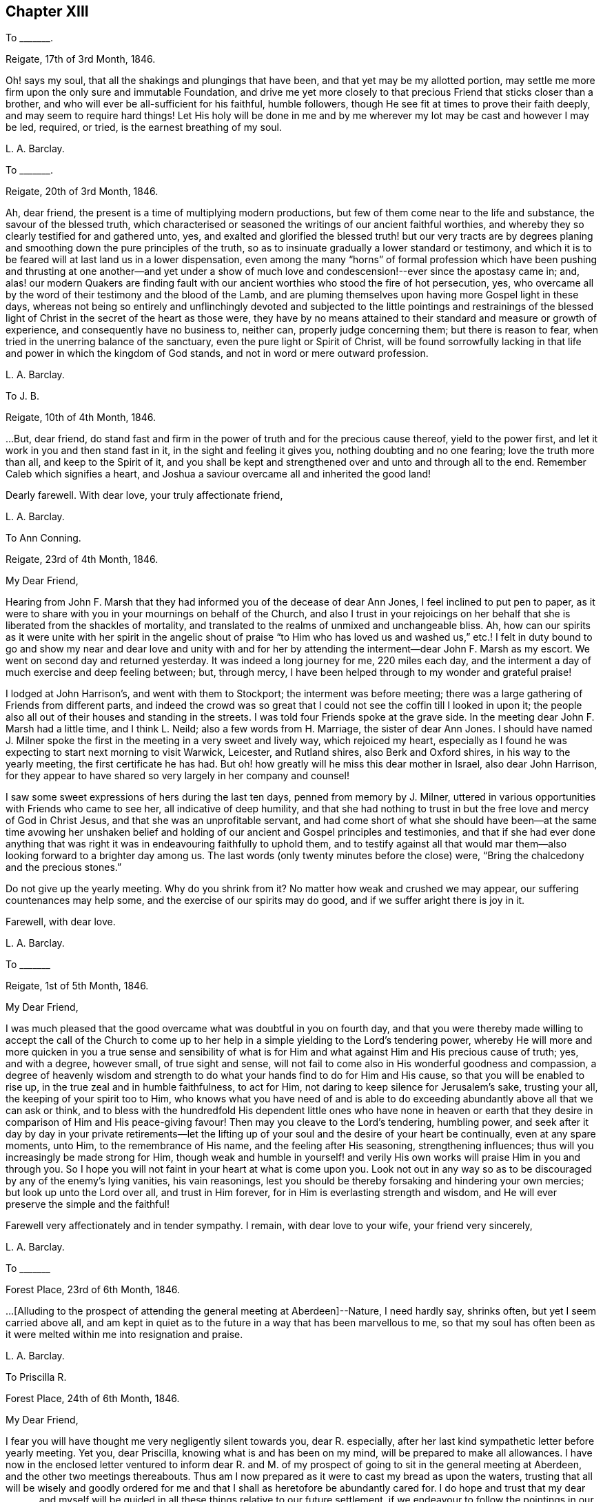 == Chapter XIII

To +++_______+++.

Reigate, 17th of 3rd Month, 1846.

Oh! says my soul, that all the shakings and plungings that have been,
and that yet may be my allotted portion,
may settle me more firm upon the only sure and immutable Foundation,
and drive me yet more closely to that precious Friend that sticks closer than a brother,
and who will ever be all-sufficient for his faithful, humble followers,
though He see fit at times to prove their faith deeply,
and may seem to require hard things!
Let His holy will be done in me and by me wherever
my lot may be cast and however I may be led,
required, or tried, is the earnest breathing of my soul.

L+++.+++ A. Barclay.

To +++_______+++.

Reigate, 20th of 3rd Month, 1846.

Ah, dear friend, the present is a time of multiplying modern productions,
but few of them come near to the life and substance, the savour of the blessed truth,
which characterised or seasoned the writings of our ancient faithful worthies,
and whereby they so clearly testified for and gathered unto, yes,
and exalted and glorified the blessed truth! but our very tracts are by
degrees planing and smoothing down the pure principles of the truth,
so as to insinuate gradually a lower standard or testimony,
and which it is to be feared will at last land us in a lower dispensation,
even among the many "`horns`" of formal profession which have been
pushing and thrusting at one another--and yet under a show of much
love and condescension!--ever since the apostasy came in;
and,
alas! our modern Quakers are finding fault with our
ancient worthies who stood the fire of hot persecution,
yes, who overcame all by the word of their testimony and the blood of the Lamb,
and are pluming themselves upon having more Gospel light in these days,
whereas not being so entirely and unflinchingly devoted and subjected
to the little pointings and restrainings of the blessed light of
Christ in the secret of the heart as those were,
they have by no means attained to their standard and measure or growth of experience,
and consequently have no business to, neither can, properly judge concerning them;
but there is reason to fear, when tried in the unerring balance of the sanctuary,
even the pure light or Spirit of Christ,
will be found sorrowfully lacking in that life and
power in which the kingdom of God stands,
and not in word or mere outward profession.

L+++.+++ A. Barclay.

To J. B.

Reigate, 10th of 4th Month, 1846.

&hellip;But, dear friend,
do stand fast and firm in the power of truth and for the precious cause thereof,
yield to the power first, and let it work in you and then stand fast in it,
in the sight and feeling it gives you, nothing doubting and no one fearing;
love the truth more than all, and keep to the Spirit of it,
and you shall be kept and strengthened over and unto and through all to the end.
Remember Caleb which signifies a heart,
and Joshua a saviour overcame all and inherited the good land!

Dearly farewell.
With dear love, your truly affectionate friend,

L+++.+++ A. Barclay.

To Ann Conning.

Reigate, 23rd of 4th Month, 1846.

My Dear Friend,

Hearing from John F. Marsh that they had informed you of the decease of dear Ann Jones,
I feel inclined to put pen to paper,
as it were to share with you in your mournings on behalf of the Church,
and also I trust in your rejoicings on her behalf
that she is liberated from the shackles of mortality,
and translated to the realms of unmixed and unchangeable bliss.
Ah, how can our spirits as it were unite with her spirit in the angelic shout
of praise "`to Him who has loved us and washed us,`" etc.! I felt in duty
bound to go and show my near and dear love and unity with and for her
by attending the interment--dear John F. Marsh as my escort.
We went on second day and returned yesterday.
It was indeed a long journey for me, 220 miles each day,
and the interment a day of much exercise and deep feeling between; but, through mercy,
I have been helped through to my wonder and grateful praise!

I lodged at John Harrison`'s, and went with them to Stockport;
the interment was before meeting;
there was a large gathering of Friends from different parts,
and indeed the crowd was so great that I could not
see the coffin till I looked in upon it;
the people also all out of their houses and standing in the streets.
I was told four Friends spoke at the grave side.
In the meeting dear John F. Marsh had a little time, and I think L. Neild;
also a few words from H. Marriage, the sister of dear Ann Jones.
I should have named J. Milner spoke the first in
the meeting in a very sweet and lively way,
which rejoiced my heart,
especially as I found he was expecting to start next morning to visit Warwick, Leicester,
and Rutland shires, also Berk and Oxford shires, in his way to the yearly meeting,
the first certificate he has had.
But oh! how greatly will he miss this dear mother in Israel, also dear John Harrison,
for they appear to have shared so very largely in her company and counsel!

I saw some sweet expressions of hers during the last ten days,
penned from memory by J. Milner,
uttered in various opportunities with Friends who came to see her,
all indicative of deep humility,
and that she had nothing to trust in but the free love and mercy of God in Christ Jesus,
and that she was an unprofitable servant,
and had come short of what she should have been--at the same time avowing her
unshaken belief and holding of our ancient and Gospel principles and testimonies,
and that if she had ever done anything that was right
it was in endeavouring faithfully to uphold them,
and to testify against all that would mar them--also
looking forward to a brighter day among us.
The last words (only twenty minutes before the close) were,
"`Bring the chalcedony and the precious stones.`"

Do not give up the yearly meeting.
Why do you shrink from it?
No matter how weak and crushed we may appear, our suffering countenances may help some,
and the exercise of our spirits may do good, and if we suffer aright there is joy in it.

Farewell, with dear love.

L+++.+++ A. Barclay.

To +++_______+++

Reigate, 1st of 5th Month, 1846.

My Dear Friend,

I was much pleased that the good overcame what was doubtful in you on fourth day,
and that you were thereby made willing to accept the call of the Church
to come up to her help in a simple yielding to the Lord`'s tendering power,
whereby He will more and more quicken in you a true sense and sensibility
of what is for Him and what against Him and His precious cause of truth;
yes, and with a degree, however small, of true sight and sense,
will not fail to come also in His wonderful goodness and compassion,
a degree of heavenly wisdom and strength to do what
your hands find to do for Him and His cause,
so that you will be enabled to rise up, in the true zeal and in humble faithfulness,
to act for Him, not daring to keep silence for Jerusalem`'s sake, trusting your all,
the keeping of your spirit too to Him,
who knows what you have need of and is able to do exceeding
abundantly above all that we can ask or think,
and to bless with the hundredfold His dependent little ones who have none in
heaven or earth that they desire in comparison of Him and His peace-giving favour!
Then may you cleave to the Lord`'s tendering, humbling power,
and seek after it day by day in your private retirements--let the
lifting up of your soul and the desire of your heart be continually,
even at any spare moments, unto Him, to the remembrance of His name,
and the feeling after His seasoning, strengthening influences;
thus will you increasingly be made strong for Him,
though weak and humble in yourself! and verily His
own works will praise Him in you and through you.
So I hope you will not faint in your heart at what is come upon you.
Look not out in any way so as to be discouraged by any of the enemy`'s lying vanities,
his vain reasonings, lest you should be thereby forsaking and hindering your own mercies;
but look up unto the Lord over all, and trust in Him forever,
for in Him is everlasting strength and wisdom,
and He will ever preserve the simple and the faithful!

Farewell very affectionately and in tender sympathy.
I remain, with dear love to your wife, your friend very sincerely,

L+++.+++ A. Barclay.

To +++_______+++

Forest Place, 23rd of 6th Month, 1846.

&hellip;+++[+++Alluding to the prospect of attending the general meeting at Aberdeen]--Nature,
I need hardly say, shrinks often, but yet I seem carried above all,
and am kept in quiet as to the future in a way that has been marvellous to me,
so that my soul has often been as it were melted within me into resignation and praise.

L+++.+++ A. Barclay.

To Priscilla R.

Forest Place, 24th of 6th Month, 1846.

My Dear Friend,

I fear you will have thought me very negligently silent towards you, dear R. especially,
after her last kind sympathetic letter before yearly meeting.
Yet you, dear Priscilla, knowing what is and has been on my mind,
will be prepared to make all allowances.
I have now in the enclosed letter ventured to inform dear R. and M.
of my prospect of going to sit in the general meeting at Aberdeen,
and the other two meetings thereabouts.
Thus am I now prepared as it were to cast my bread as upon the waters,
trusting that all will be wisely and goodly ordered for
me and that I shall as heretofore be abundantly cared for.
I do hope and trust that my dear +++_______+++ and myself will
be guided in all these things relative to our future settlement,
if we endeavour to follow the pointings in our own minds in simplicity,
and not to lean to our own understandings or the reasonings of others.

Speaking so, reminds me of yearly meeting.
I do and have felt great regret in having leaned to other people`'s fears or discouragements,
and not borne my simple testimony against the sending an
epistle to New England--not that any good would have resulted,
but I should have felt clear on the subject.
Ah, we should not be looking at consequences,
whether at trying rejoinders or at the no apparent good likely to result,
but simply to do what seems required, leaving all else.
This is a blank to me, in looking back at yearly meeting,
believing that had I yielded in this instance it would have opened my way for a further
testimony in a doctrinal way which pressed for several days upon my mind.
May I learn experience from the suffering, slow as I am to do so.
What a favour it was, in the midst of so much suffering,
to be preserved in such calm resignation,
while the proud vaunting waves were rolling over our heads with overwhelming impetuosity!
Indeed, it seemed as if the precious promise was graciously fulfilled,
that as the sufferings of Christ abound in us, so should also His consolations,
and there seemed joy in suffering, as one of old said.
Surely these things ought not so to be with us,
and they will only tend or chiefly tend to open the eyes of even the dear youth,
for they know full well that by "`their fruits you shall know them.`"
On the other hand, in my silent watchings at my lodgings,
I saw the necessity on the part of the suffering
ones to guard against their own spirits getting up,
and so anything savouring of a party spirit or a feeling
of bitterness towards those who are the cause of their suffering,
creeping in; perhaps it was more the danger of the thing striking one than the reality.
Oh, that I may be helped to let the day`'s work keep pace with the day;
this is all I long for, and to be preserved to the end.

We had a trying monthly meeting, but I was enabled to leave my burden, and oh,
that I may go clear of the blood of all.
In looking forward, nature shrinks many, many times, and many fears rise up, but,
through mercy, I have been marvellously preserved in quiet, and carried above all,
to rest my all on Him whom I desire sincerely to serve.
And I hope dear will be thus helped.
Ah! "`he that forsakes not father and mother,`" etc., "`for my sake,
is not worthy of me.`"

Farewell very affectionately.
How sweet was our fellowship and union of spirit!
Oh, that it may be increased rather than die away.
I remain, with dear love, your truly affectionate friend,

L+++.+++ A. Barclay.

To Hannah Marsh

Aberdeen, 6th of 8th Month, 1846.

My Dear Friend,

I may now inform you, I trust under some grateful feelings,
that we were favoured to arrive here in safety last second day week,
about half-past three o`'clock in the afternoon,
after a very quick passage of only forty hours--the captain
said he had only once had a quicker passage in his life!
We had a fine calm day all First day, so that we passed it mostly on deck,
except at our meals,
and we found a snug corner at the end of it where we had our little quiet meeting together,
without any interruption, in the forenoon to our comfort.
On second day, however, the sea was covered with white breakers,
and there was a heaving swell that made us feel very poorly,
and we were obliged to go down below and lie on the sofa a few hours,
till the joyful news of "`land in sight!`" hailed us,
brightening the countenances of our still more sickly comrades
who had never once left their berths all the voyage,
and rousing us up on deck again to see the approach to this port.
We had lost land for twenty-four hours which to me occasioned not a few solemn reflections.

We had 120 passengers, and 59 crew and servants,
and we were distressed to see the latter so hard worked all the First day,
with serving our different meals,
among which was a grand dinner with all sorts of luxuries and varieties,
even to pine apples and other fruit for dessert!
We spoke to the captain about it and also the chess playing; he agreed to all we said,
but said he was only servant to the company and could not do as he would!
He seemed an agreeable man,
and acknowledged his belief that all mankind are at one time or other
visited with a sense of what is right or wrong in the Divine sight;
and +++_______+++ rejoined to him the responsibility and awfulness of resisting such convictions!
We had the Bishop of Aberdeen and wife with us;
he seemed a jolly fat man that troubled not himself with the care of others,
though we thought he should have overseen the flock
better than to have allowed chess playing!
G+++.+++ B. met us here and took us to his hospitable home.

I had intended and arranged to go out to Kinmuck meeting on fourth day,
to stop over their preparative meeting next First day,
but I was taken so ill on third day that I was obliged to give it up;
and perhaps it was all for the best,
for I was helped and enabled not only to totter along to this meeting yesterday,
but also to stand some little time to the relief of my mind!
so it is all good to be restrained as well as constrained.
I hope to be able to go to Kinmuck on First day if I am well enough.

It was quite a cordial to my mind, on coming to our little lodging last week,
in a very low drooping state of mind, to find a kind encouraging letter from dear D. D.,
and, among other things,
saying how he rejoiced to hope that I should go to K. on a First day,
for that they had not had a stranger on that day for more than twenty years!
It was like balm to me, and my drooping was turned into melted praise!
I was mercifully helped to have a very close and relieving time here on First day last,
and am hoping to have got through my business before the great folks come,
though I think too I am resigned to be humbled anyhow among them!
The Lord, the good Master, help His poor weak worm,
and give me to glorify His great name as He sees best!
And now, dear Hannah, I may say that the sweet and peaceful, the quiet and confiding,
covering of my mind ever since entering this lodging,
in looking at a still more close and bitter sacrifice, has been very remarkable to me,
and what I cannot describe--"`it is the Lord`'s doing and marvellous in my eyes`" truly!

L+++.+++ A. Barclay.

To M. R.

Reigate, 18th of 9th Month, 1846.

My Dear Friends,

I want to hear from you, feeling love to flow very strongly towards you,
and that strengthening union which is not dependent on personal interaction,
nor yet is broken by distant separation.
Ah, I know I have had your tender sympathy when far off,
and shall do still when the tent is removed there.
I cannot describe the solemnizing and tendering and calming
feelings I was favoured with when on the water,
both in going to and coming from Aberdeen,
and the language was consolingly revived each time within me, "`Fear not,
for I am with you; be not dismayed, for I am your God: I will strengthen you, yes,
I will help you,`" etc.; and the awful answer seemed begotten, "`Here am I, send me.`"
Nothing short of the Divine power could have enabled me to bear the deep exercises,
plungings, and conflicts that awaited me there,
and nothing less than Divine and unutterable goodness could have clothed me with
such peaceful quiet and humble confidence as was mercifully permitted at seasons.
And since leaving Aberdeen, although wave after wave has seemed at times to overwhelm,
yet has there also seemed a secret standard, lifted up by the Lord`'s Spirit,
which has stayed and supported.

L+++.+++ A. Barclay.

To +++_______+++

Reigate, 14th of 11th Month, 1846.

My dear love to +++_______+++, and tell her I want her to love the truth above all,
even to love to feel it in her inward parts,
that is where God requires it to be in us all, even that the Spirit of Christ,
who is the truth, should be uppermost there,
should be loved and honoured and obeyed and trusted in above all,
then Christ becomes truly our King, our Lord, and our Saviour, and no otherwise,
and we become really and truly His.
I have had three proofs of Patrick Livingstone, and it is so very sweet and savoury,
I long to share it with you; but I may be taken from it,
as my dear brothers were both from their good works of Thomas Shillitoe and Samuel Neale.
It is as the Lord wills, and His will is ever good.

L+++.+++ A. Barclay.

To Priscilla R.

Reigate, 30th of 11th Month, 1846.

My Dear Priscilla,

Ah! how sweet it is when we feel the bond of affectionate union more and more strengthening!
When this is the case,
no matter even if we have the prospect of further separation to a vast distance,
that remains that is stronger than death itself!
I say strengthening--I mean after an inward manner,
from a deepening and strengthening in the best life,
not a mere addition of outward warmth as it were.
And I think I may say it has seemed so to me in reading your kind notes of late,
I have felt that which has knit my heart to yours;
and I do long that I may be more and more rooted and grounded in the one true love,
which I apprehend must be by Christ dwelling in the heart by the true faith,
through the quickening,
strengthening efficacy of the Divine Spirit--then shall
we not only be enabled to comprehend the love of Christ,
which passes knowledge, and be filled with all the fulness of God,
but also shall love one another with a pure heart fervently.

Your last kind note touched my heart, as did the one before,
especially your allusion to Daniel.
Ah, that chapter is a peculiar favourite of mine;
and I think you quoted it in allusion to myself in a way in which
it has often been secretly opened to me by the good Remembrancer!
How strikingly sweet and instructive and strengthening is almost every verse,
or one in connection with one another!
So, dear Priscilla, it was reviving to have it revived.
And now, in allusion to what you so diffidently hint at in your last,
I would have you rest under the Divine power that can clear and make way for,
as well as melt into acquiescence with all,
and do not let in reasoning or doubting so as to nip any tender buddings,
but yield to the heavenly touch which gives faith and makes willing,
and then power will spring all-sufficient!

L+++.+++ A. Barclay.

To the Same

11th Month, 1846.

I wanted to tell you that I have just seen a nice letter from T. B. Gould,
clerk to the sound yearly meeting in New England, a very valuable friend, who,
speaking of their yearly meeting last 6th month,
says how very strikingly dear John Wilbur was engaged
in the different meetings at that time;
he had never heard him more clear and lively and powerful--so much so,
that he could not help fearing that the close of his valuable life was drawing near,
it seemed so like a taking leave or evening offering.
I was struck with one passage in dear +++_______+++`'s letter.
I cannot repeat the words now;
but it seemed to me almost to convey that only since our
blessed Saviour`'s outward sacrifice had He been a Saviour!
Now, this I can`'t believe was dear +++_______+++`'s view--it is too modern a one for him.
But I have supposed either that it was an oversight of expression,
or else that he alluded to His first being given for a Saviour
when the promise was made to our first parents;
for we may imagine that as He was in the beginning with God, and was God,
so the language was applicable to Him then, "`Lo, I come to do your will,`" etc.,
when the gracious promise of His bruising the serpent`'s head was made to Eve,
and we may say He was the Lamb slain from the foundation of the world,
both in allusion to His precious sacrifice on the cross and also His being
slain in His spiritual appearance in the hearts of the disobedient!

Our visit from dear +++_______+++ and +++_______+++ was very sweet; but oh,
it is not like where we see eye to eye in the things
most dear to us--the things of the precious truth.
Some think that text about seeing "`eye to eye when the
Lord shall bring again Zion`" means another state of being,
and so content themselves with a lack of unity;
whereas I felt it to refer to the right state of citizenship of Zion even in this life.

Dearly farewell.

L+++.+++ A. Barclay.

To +++_______+++.

11th Month, 1846.

&hellip;Perhaps some might argue from A.`'s remark, that I sought to cast all into my mold,
which is far from my thoughts I assure you;
for my aim is solely to direct and bring all to the dear Master,
that they may in no way be looking outward, whether to fear anything or person,
or to follow or imitate anyone,
but simply to follow the Master in all that He commands or forbids.

L+++.+++ A. Barclay.

To Hannah Marsh

Reigate, 23rd of 11th Month, 1846.

My Dear Friend,

I received your kind note on seventh day,
and hasten to inform you of the decease of our dear friend, Susanna Dann,
who peacefully and quietly breathed her last on sixth day morning!--had
the privilege of sitting up with her on the night of yesterday week,
and which was a sweet time to her, from the flow of heavenly expressions,
and the feeling of peaceful praise that attended during that season.
Once, after one of her very distressing attacks of retching,
she sank back in the bed quite exhausted, but,
with heavenly brightness beaming in her countenance, exclaimed,
"`for all I praise you--most for the severe!`"
At another time she broke forth,
"`O how I love your law! you know that I have always loved
the heavenly law!`" appealing to those with her.
Another time, called on them to join her in praising and glorifying the Lord.
From fourth day she wandered much, and was unconscious of all around her,
except her son whom she knew to the last.
He was very assiduous in coming.
It was so very sweet to go into the house as we came home from meeting;
it seemed as if on entering the parlour there was a sweet and precious odour met us!
It was very sweet to be with her (my last time) yesterday week;
she sent messages of love to all her friends.
Our loss is great, but it is her everlasting gain!
She was as a mother to dear +++_______+++, who deeply feels it, as does also dear J. Dann.

Oh, how I long that this second trial may but arouse +++_______+++ and +++_______+++,
and not prove as the early dew, soon vanishing away!
If I might but see a prospect of any bending the right way
and likely to uphold the testimonies of truth,
oh how it would gladden my poor heart, and I should depart in peace!^
footnote:[Alluding to her prospective removal to Aberdeen.]
Not that if it be not so, it would rob me of my peace,
for I have endeavoured to do my best and must leave all!
And though I am sensible of many, many shortcomings, and very great weakness on my part,
so as to permit discouragements to prevail and hinder,
yet I have at times a humble hope that the gracious testimony,
"`she has done what she could,`" will in tender mercy be pleaded for me,
by Him who is our precious Mediator and blessed Intercessor
with compassionate goodness itself!

And now farewell.
With dear love to you both, I remain your friend,

L+++.+++ A. Barclay.

To +++_______+++

Reigate, 5th of 12th Month, 1846.

My Dear Friend,

Your kind open letter felt very cordial to me,
though I assure you I had not been looking for any acknowledgment
from you as to the part I had taken in your help,
and it is a pleasure in any small measure to help those
who are earnestly endeavouring to help themselves,
which, by your account, appears to be your case.
I was very much pleased to hear of your attending to the pointings of the Divine power--the
"`truth in the inward parts`"--in regard to those matters in your business;
I may say it rejoiced my heart.
And I do hope, my dear friend,
that you will let nothing and nobody dissuade or hinder you from
such an exercise of mind and faithful conforming of conduct,
no matter in how small a matter;
for I believe that our individual safety and preservation,
as well as growth and strengthening in the life of true religion,
which is far beyond the mere form or profession of it,
depends on our simple obedience in what is secretly revealed to us,
and for which we shall each be accountable.

I am so pleased you were enabled to make such a stand at the onset;
for it is harder work to retrace our steps afterwards, if we have made a wrong beginning.
Don`'t be afraid;
He who takes care for the poor little solitary sparrows will never forsake nor
fail those who are sincerely endeavouring to acknowledge Him in all their ways,
even to show forth, without being ashamed,
that they desire to love and seek His favour above all,
and that they are under His government.
He stands bound by His blessed promise to help them in every time of need,
and He is not a man that He should lie or change His word.
David says, "`Great peace have they who love your law,
and nothing shall offend them;`" and this remains to be a precious truth,
confirmed in the experience of all who have tried it;
for nothing shall hurt or harm those who love the
law of the Spirit of life in Christ Jesus,
which is revealed in the secret of the heart--even
their very "`enemies shall be at peace`" with them,
and all things, however trying, shall be made to work together for their good.
And more than this,
for the Lord`'s presence and power will be near and round about and in them,
to support through all trials that may be permitted
for their proving and strengthening in the true faith,
so as to make hard things to become comparatively easy and bitter sweet;
and when the Lord speaks peace in us, who then can bring real trouble or make afraid!

Therefore, don`'t be too much looking outward for advice,
but cleave to the Lord`'s power within, mind the dear Master`'s voice there,
don`'t be afraid of trusting what He says to you, but believe Him,
and your reward shall be sure--He will guide you in safety to a hair`'s breadth,
and His commands will ever come with a clearness and authority (not like the scribes),
and attended not only with a sweet assurance of peace,
but also with a sufficient measure of power; for His word is still with power inwardly,
as ever it was outwardly formerly.
Then I believe, my dear friend, as this is your humble and sincere endeavour,
outward things will be all necessarily ordered aright--there will be a consistent conduct,
industry, diligence, order, and uprightness in business,
and strict economy and justice in all that is used--and there will be
the Divine blessing experienced upon the "`little meal in the barrel and
the little oil in the cruse`"--a blessing on the basket and store.`"

I am quite of your mind in regard to those who have
abundance of this world`'s good things,
and think if these were less devoted to self there would be more to help the needy.
I often feel tenderly for those in business,
for these are times when it is hard for conscientious persons to get along; but,
alas! too many of our Friends are following the multitude to do evil,
instead of standing in the testimony of truth against it, even in the true nobility.
But the Lord`'s power is as able as ever it was to direct, to strengthen,
and to preserve, as well as to bless those who cleave to it;
and it is far better to stand solitarily for the Lord than to enjoy the treasures of sin,
even for a season, with the multitude.

Farewell, with much true love.
I had not intended writing so much, but seemed led on,
and must now remain your sincerely well-wishing friend,
desiring your encouragement in that which is good,

L+++.+++ A. Barclay.

To B. B.

1st Month, 1847.

I count it a privilege and favour to be permitted to feel a degree
of that precious fellowship with the living in Israel,
whatever may be their condition in this life,
which not only unites them one unto another,
but unto Him who is the God and Father of all the human race,
and whose tender mercies are over all His works in every corner of the habitable earth.
Ah, how sweet and strengthening is this precious fellowship,
like a cordial in our many bitter trials and sore conflicts with our spiritual enemies--to
feel a gentle flowing up as it were at times of that precious life of Christ,
wherein is the fellowship and cement that unites
us to the faithful and just of all generations,
whether in the body or removed out of it!
I thought I was sensible of it in reading your letter,
and I have felt a near sympathy with you and others in the loss you have recently
had--and perhaps in looking at home you may be often ready to say,
Oh! my leanness! my leanness!
But, dear friends, the Lord is near to sustain under every stripping He permits,
to comfort under every cause for mourning,
and to strengthen and animate under every sense of
our own weakness that He proves or favours us with.
Then it is we cling all the closer to Him, the source of all good and all effectual help;
so that at times we are enabled to say with the poet, "`for all my soul shall bless You,
most for the severe.`"

I trust dear +++_______+++ and +++_______+++ are rightly united,
and desire to travel together in the way everlasting, which is the way of the cross.
I have had it on my mind for years to move my tent to a far distant spot,
but nature has sadly flinched.
I must give up to it.
You know there is a power of Divine grace that is superior to nature,
and able to overcome all difficulties, and lay low the mountains,
and make the hard things easy, and the bitter comparatively sweet.
And I am trusting this blessed power will sustain
amidst all the trials which I know await me largely.

L+++.+++ A. Barclay.

To J. B.

Reigate, 8th of 3rd Month, 1847.

&hellip;And oh, dear friend and sister,
may we who are already in such awful stations be fervent in spirit, serving the Lord,
daily waiting for and yielding unto His blessed power, and permitting it to humble, lead,
and restrain us as it pleases Him, that we may truly be His faithful servants,
labouring for the advancement and spreading of His blessed cause of truth.
I do feel more and more the necessity and blessing of a season or seasons
of retirement and waiting on the Lord for His feeding or humbling,
His emptying or filling, His magnifying or quickening;
for without His life daily manifesting in our mortal flesh,
what part shall we have in His glorious and dearly bought salvation!
And in looking fearfully forward to the great trial and
sacrifice which is before me in the going into another land,
the words to Baruch, who was in great fear and grief,
have been often made comforting to me--"`Do you seek great things for yourself?
Seek them not, for I will bring evil upon all flesh,
but your life will I give you for a prey!`"
Ah, whatever He may be pleased to pluck up and to break down in us of the fleshly mind,
and however He may prove and tryingly lead us,
if His precious life be but given us in ever so small
a measure in the places where we come,
it will be all-sufficient and an unspeakable favour.
It is coming nearer and nearer to me,
and I feel greatly desirous to be enabled to leave
these South parts clear of the blood of all,
and hope to be shown how before long, and to be enabled to do the Divine will,
however in the cross to nature,
believing that He is all-sufficient to strengthen the poor
weak ones to plead His cause and testify for Him,
that He and His poor servants may be clear.

Farewell, my dear friend; and when it is well with you,
remember for good your poor but affectionate friend,

L+++.+++ A. Barclay.

To George H.

11th of 3rd Month, 1847.

Dear George,

I cannot tell you how very kind I take it of you
to offer to help and superintend my packing,
and still more to go with me and see me in my new house at Aberdeen.
I feel it as the offer of a kind brother, and if you are able to do so,
I shall gladly accept your kind services,
hoping that nothing will occur to prevent your doing so for me,
and that all will go on well during the week of your absence.
I feel much obliged to dear S. for giving you up so kindly and freely.

Dear George, I know you will feel for me in coming to this meeting today;
it was like going into the lion`'s mouth almost,
and so it was yesterday at +++_______+++. But there is a power that can
shut the mouths of the lions and take away all fear but the one
good fear of disobeying the dear Master--and He did help me,
blessed and praised be His holy name, for He has done for me great things, lifting me,
a poor beggar, as out of the dunghill, and setting me among the princes of His people,
and making me to sound forth His testimony without fear of them,
and gave me peaceful quiet after, though some have shunned me and stood aloof of me.
Do crave my preservation in deep humility and watchfulness,
and that I may be made faithful and bold for my Master,
and then I shall flee away to Aberdeen with sweet peace.

Farewell.
With dear love to you both and your dear mother, from your affectionate friend,

L+++.+++ A. Barclay.

To K. +++_______+++.

Aberdeen, 3rd of 5th Month, 1847.

My Beloved K.,

I again sit down to inform you,
I trust under a grateful sense of Divine goodness and mercy,
and which I was constrained on the bended knee to acknowledge hereafter breakfast,
in thus having brought us poor unworthy servants in peace
and safety to the desired haven here on earth,
and to crave His continued renewals of might in the inner man,
that we might be enabled to war a good warfare, to bear a faithful testimony for Him,
and to suffer with patience such trials as He might see best to prove us with,
while sojourning here; that thus His good work might be carried on in us,
and that good perfected which concerns us, while time is allotted us here,
and that when time to us here shall be no more, He might be pleased,
in the riches of His grace in Christ Jesus, to bring us to the desired haven above,
the port of everlasting life, rest, peace,
and joy forever! when His high praises might be fully consummated in us,
which now are but feebly begun!

Oh, my dear K., all seems melted in me in thankfulness,
when I tell you we arrived here at half-past four this morning,
forty-two hours from port to port.
We felt the fresh breezes on the river quite reviving
to us after our great fatigue and poor nights,
and kept up well till half-past eight, when we went down to bed; and early next morning,
on getting out to sea, the heaving began,
though it was said by the sailors to be very calm,
and then we became very sick and tried to get better on deck, but it rained very hard,
and after becoming damp and cold in bearing it from seven till nine o`'clock,
we then went down finally to bed, which we have kept till five this morning,
not raising our heads an inch, lying all three of us like logs; and,
as the last meal we took was tea and toast on seventh day evening at six,
you may judge of our weak and ill state this morning.

How sad it was to part,
and I felt as if I had not half thanked you enough
for your great pains and labour for me and mine,
but there is One who can reward you openly and will do so!

Your very affectionate and truly obliged friend,

L+++.+++ A. Barclay.

To Ann Conning

Aberdeen, 8th of 5th Month, 1847.

My Dear Friend,

I fear you will be impatient to hear, in your kind affectionate anxiety;
I could quite fancy how you would feel that windy day, as you say in yours yesterday.
I may now tell you,
I hope with grateful feelings to that Divine power who has hitherto helped,
that we left the docks at half-past ten a week ago, in the morning.
It was a sorrowful parting with dear John and Hannah Marsh and C. S.,
who came to see us on board, and who watched us till we were out of sight;
and landed here on second day morning in safety.
We were kindly taken in by dear G. and E. Brantingham till fourth day,
when I was anxious to get to my own house, though far from comfortable yet.
I cannot tell you how great was the comfort of having George H. with us,
and it was a favour that he was not at all sick,
so that he was able directly to get to work for me,
and very active and skillful he has been both at R. in taking down and packing up the things,
as well as here in putting together.
He desires his dear love to you.
I have just parted with him reluctantly as the last relic of the South,
and he is to leave by the packet this evening, at six, for home.

Oh, let us seek after the streams of that river of God`'s love
and life that shall never fail but ever make glad,
though the earth be removed and the mountains be carried as into the sea,
and the waves thereof roar and be troubled.
General meeting begins today at Edinburgh, and our yearly meeting the week after next.
It will be very strange to be away; my mind will, I trust, be with them,
and so will yours.
Let us breathe for the arising of the pure life to support the poor little remnant,
even under an unusual depth of suffering; they will need the prayers of their friends.
With dear love, I will remain your very affectionate friend,

L+++.+++ A. Barclay.

To +++_______+++, +++_______+++ and +++_______+++

Aberdeen, 10th of 5th Month, 1847.

My Beloved Friends,

I enjoy looking at the waves breaking on the shore;
it reminds me much of my room at Marazion.
But the house is very small and inconvenient, no accommodations like the South--in short,
there is great self-denial in the daily comforts
and even almost necessaries of life required;
but our nice North-country Friend servant seems disposed to make the best of everything,
and we must all bring ourselves down to our circumstances,
and learn more self-denial still.
Last night was my best night for several weeks;
it is indeed wonderful how I have been helped through!
This sea air is quite reviving, but we have a great deal of mist often.
The language is so different, we need an interpreter to help us at the shops.
Dear G. and E. Brantingham are like a kind brother
and sister in helping us every way and every day.

And now, dear friends, you will want to hear how I feel.
I was favoured with a season of solemn worship and praise and renewal of desire
to be given up to do and suffer the Divine will entirely yesterday morning,
in my silent sitting in this meeting, and was blessed with a sweet covering,
like the fulfilling of the gracious promise made me at Reigate,
one time when I was greatly tried with the prospect, namely,
My presence shall go with you, and I will give you peace!
So now, what wait I for?
my only hope is in the Lord, even in His mighty and all-sufficient power,
and in the tenderness of His mercy and the excellency of His goodness,
that it may still be extended; for without it I shall fall any and every moment,
but with it I shall be able to do and suffer all things permitted or required.
With dear love to you all, from your very affectionate friend,

L+++.+++ A. Barclay.

To +++_______+++

13 Spital, Aberdeen, 17th of 5th Month, 1847.

My Dear Friend,

My mind has been much with you today at general meeting, and breathing, I humbly trust,
as I have sat at my needle, for the arising of the pure life whereby at least the tried,
oppressed remnant might be enabled to still struggle on after patience and faith,
to wrestle for them as it were in the night season of dismal darkness that may be felt,
wherein is perplexity, if not something of death.
Oh, to be enabled by the Divine life and power to keep the word of patience,
the word of faith, so as to endure all things by the former,
and to move in the right time and way in faithful simplicity by the latter;
for faith overcomes all and shuts the mouths of the lions,
and out of weakness makes strong, strong in and for the Lord.

My beloved sister, my heart seems poured out for the faithful remnant,
but must not linger, having another note to write;
yet feel inclined to allude to your touching remark as to the encumbering
lawful things hindering the true exercise of this awful annual assembly.^
footnote:[The Yearly Meeting.]
Ah, there is indeed a need of constant watchfulness and endeavouring to dwell deep,
out of the many words and talking about things; feeling is better than talking;
and above all, breathing upward will bring down all-sufficient strength,
as well as all-important humbling of the creature,
and the fear that is clean and keeps clean; therefore, oh,
let us not get out of a breathing state of mind, whether in or out of meetings!
Alas!
I fear my own mind has been buried in outward things these last two weeks;
but now I am resting on my oars a little,
and tomorrow we start to our monthly meeting at K.

It is sweet to have dear S. H. with us tomorrow, and next day our meeting here,
though I only heard a few words here and there on First day,
and was most deplorably dry and stripped myself of all good.
I thought it was good to sit beside her,
and feel the testimony of truth go forth with life,
though I feared I must almost be a clog in the way myself;
but such a stripping was good for me, if it were not merely caused by my bodily weakness.
Do tell dear +++_______+++ what a comfort her letter was this evening,
and how glad I am she and +++_______+++ were so helped, and dear +++_______+++ also!
Oh, they must increasingly come forward, and eventually, through faithfulness,
possess the gates of all their enemies,
and know a bow of steel to be broken by their arms! oh,
it is humbling to me that way was so made for my exercise at +++_______+++!
It is the Lord`'s doing and marvellous in my eyes.

Farewell, dear love.

L+++.+++ A. Barclay.

To a Young Friend.

13 Spital, Aberdeen, 23rd of 5th Month, 1847.

My Dear +++_______+++,

I desire, my dear,
that you may carefully treasure up the little fragments of good
that you may have been favoured with during yearly meeting,
not merely under what you hear, dear +++_______+++,
but also under that precious soul-melting feeling often
permitted graciously in solemn few minutes of quiet.
Ah, this used to be so peculiarly sweet and precious to me, I remember, when your age,
and still it continues so, with the greater ability to wrestle for it, I trust, and oh,
may it continue to be so choice and sought after to the end of my time here.
And now, my dear, you must excuse a short note;
but my desire is as strong as ever that you may come down to the power that is super-excellent,
and is within you, though not of you,
and will be as a refiner`'s fire and a fuller`'s soap to purify you and
enable you to offer an offering in righteousness to the Lord,
and as you fear and bow to this blessed name or power
revealed within (in the cross to nature),
the Sun of righteousness will arise to you and in you more and more,
and enable you to grow up as a tender and well-favoured calf of the stall,
ready to be offered as a whole burnt-offering to the Lord, your mighty and good one.
May this be the case is the earnest desire of your truly affectionate friend,

L+++.+++ A. Barclay.

To Friends of Reigate Monthly Meeting

5th Month, 1847.

Dear Friends,

Being now favoured to arrive here in safety, and a degree of peaceful quiet,
I feel it best to request a certificate removing me to this monthly meeting; and,
in doing so,
it seems with me to acknowledge that during the last eight
months since this removal has been settled on,
my mind has been greatly led at times to dwell on the state of our monthly meeting;
the weak, low state thereof has been spread before me in the light of truth,
and while we know that all weakness is owing to a departure from a close
attention to the power of truth on the part of individuals in a meeting,
and that therefore there can be no other way to wax stronger than for each one
in uprightness to cleave to the secret leadings and restraints thereof,
revealed in their own minds--yet have there been two or three little steps opened to me,
as, I trust, in that light and wisdom of truth which is profitable to direct,
whereby you may, as a meeting, be in some degree helped,
and which I feel constrained thus to lay before your weighty consideration.

One of these is the further junction of P. meetings; for,
in looking at the state of these so as to judge aright how far the testimony
of truth can suitably be exalted in the holding of a meeting for discipline,
we should not so much look at the number of members in such meetings,
but should rather look at the standing or condition of the members of them in the truth,
how far they will be competent faithfully to uphold the standard thereof.
It has frequently appeared to me that there might
be a service in joining Reigate with Dorking,
and Ifield with Horsham and Capel.
And it is very desirable, in a weak monthly meeting like ours,
that P. meetings should not be held all on the same day,
that there may be opportunity for them to be occasionally visited,
whether by the rightly exercised members of our own monthly meeting,
or by strangers who may feel drawn to travel among us.
Where we have a disrelish for the kind visits of others,
it is a sure sign that our weakness needs to be searched into and helped out of,
for none are so weak as those who do not know their weakness.

Another little step that has appeared to me might
be helpful to the state of the monthly meeting,
inasmuch as it would be helpful to the burden-bearers in it,
is that there be once (or more,
if thought well) in the year a committee of overseers held,
to which also such might be invited as are concerned for the right exercise of the discipline,
who should read over the list of members,
and confer together relative to such cases as may require care and tender
counsel--this would be more truly answering the end for which the rule
was made enjoining the reading the list of members (which was that overseers
should be stirred up to diligence and zeal in their several duties,
and especially in the tender care over the dear youth) than the mere formal
reading that list over as is at present done before the meeting at large,
which entirely precludes that interchange of feeling so desirable;
for though the rule of discipline may allow monthly meetings to follow the latter plan,
yet it is evident the former is enjoined at first and the reason or end is given,
see Book of Discipline,
page 187. Our overseers lie scattered in our different little meetings,
and thus would there be opportunity for their hands to be a little strengthened
by unanimity and a development of exercise for the good of the body.

And now, dear friends,
having laid upon your shoulders what I have long felt as a little burden, I am relieved,
and believe the gracious testimony will go forth, "`She has done what she could.`"
Yet still there is a parting testimony required of me,
even for the wisdom and power of Christ,
that it may arise and prevail in your meetings for discipline--for oh, Friends,
especially my brothers,
count me not as an enemy (though you may receive
me as a fool) because I tell you the truth.
There is a spirit gone forth in our camp, in our meetings for discipline,
which is opposed to the pure and humbling government of Christ,
and has long had sway and oppressed the true burden-bearers,
and has thought itself strong and able to speak and act
in those things which concern the dear Master`'s kingdom,
and so has been busy, up and doing upon all occasions;
whereas it knows not His heavenly control nor humbling qualification even at home,
in its own house or heart, and therefore can never act aright for Him,
how busy soever in its own will and wisdom, striving to have things its own way.
Now this spirit must be brought down into silence
and subjection to the humbling power of Christ,
or else blasting and withering cannot fail of coming
upon whatever meeting it prevails in.

Oh, therefore, dear friends,
let us be willing to come under this baptising power
of Christ revealed in each one of our hearts,
which will bring the silence of death upon every spirit
and feeling in us which is opposed to His righteous government,
and then will His pure life arise more and more in us,
and give us a true feeling and a true sight with
and for Him and His blessed cause or kingdom.
And then in our meetings for discipline we shall each one be concerned
to wait for the renewal of this precious sight and feeling,
which is not at our command,
but is a gift to be continually sought after and faithfully occupied with or exercised.
We should not then be always ready to speak or act,
neither should we be desirous of talking about and reasoning
about subjects out of meeting one with another,
but we should each be as servants in waiting on the good Master in the meeting,
and yielding in simplicity to His humbling and strengthening power,
should be enabled to step or to refrain from stepping according to His bidding, and,
in either case,
should be doing our little best to promote the cause by keeping to His Spirit;
then whatsoever we did in word or deed, being done in His name or power,
would be to the glory of God,
and the reward would be sure both to the doers and to the forbearers,
even the peace of His approving favour.

And now, dear friends,
I salute you in the love of the everlasting Gospel
which seeks the gathering and strengthening of all,
and in which you are at this time individually brought very near to me in spirit,
though outwardly far separated--and, desiring that "`grace, mercy,
and peace may be multiplied unto you,`" through an individual faithfulness
to what you know and feel to be of and from God,
that thus you may escape the corruptions that are in the world through lust,
become inheritors of God`'s exceeding great and precious promises in Christ Jesus,
and be made partakers of the Divine nature and of
the happiness of heaven forever and ever!
I remain, etc.,

L+++.+++ A. Barclay.

P+++.+++ S.--Let this be read in the fear of God in your men`'s and women`'s meetings.

To R. R.

13 Spital, Aberdeen, 31st of 5th Month, 1847.

My Beloved Friend,

We know who can make a way of escape even where we
poor finite creatures can`'t possibly see any,
and then indeed it will be seen that man`'s extremity is God`'s glorious
opportunity for the display of His power and the magnifying of His name,
when the creature is utterly laid low!
Oh! how renewedly the call is reiterated as with fresh force to cease from man,
from looking to him, or leaning on him, as you say, whose breath is in his nostrils,
and to draw nigh unto God, who will draw nigh unto such to help them freely!
I hear there are very glowing accounts from various quarters
of the love and harmony and condescension at yearly meeting,
but I can`'t but fancy they spring from mere superficial feelers;
that the love and condescension is but a mere imitation of the true thing,
an image which they can`'t give life to! and the harmony
is the reign of oppression caused by man`'s will and wisdom,
and bringing forth a kind of self-complacency,
which is far from the prevalency and humbling of the Divine power!
I have seemed much mentally with them at yearly meeting, and breathing at secret moments,
even while my hands have been much occupied, for the little arisings of the pure life,
whereby the faithful and oppressed remnant might
be preserved in patience and faith a little longer,
even that patience whereby their souls will be possessed in peace,
and that faith which will overcome all things,
and enable to endure the fiery furnace and the lions`' mouths!

I have felt well content with my allotment away, believing I am in my right place,
which is a comfort.
I could indeed believe your recollection of your feelings at Hastings from your letter;
and how true it is, that when the most tried then the most helped! for yesterday week,
after a trying night,
I thought I should have a very unsettled meeting and could not get quiet;
but even then was mercy again lifted up on me in my distress,
in the solemn and sweet season of the silent meeting here,
for heavenly help needs not outward words!
There is a sweet covering over this meeting which is so very precious!
There are four or five not members who come and sit solidly with us,
and two of them even on a fourth day.
There is much openness for tracts here,
and we spread Patrick Livingstone`'s among work people and shopkeepers generally.
We are much stared at,
and I often think of the service there was in dear
Thomas Shillitoe`'s walking along the public walks,
and trust we are desirous to be consistent spectacles in appearance and conduct.

My dear love to M. and P. How sweet was your trebly
dear joint packet before we left Reigate!
How preciously strengthening and cordial is the true fellowship, and,
in the sweets of this, I affectionately salute you three dear sisters,
and remain your and your truly affectionate friend,

L+++.+++ A. Barclay.

To +++_______+++.

Spital, Aberdeen, 1st of 9th Month, 1847.

My Dear Friend,

It seems pleasant to take up the pen to you,
though I believe our friendship and love for one
another does not stand in mere outward communication,
but in the mutual feeling that we are each endeavouring to yield to the
blessed Spirit of Christ in what is inwardly revealed to us thereby,
and thus in our little measures are in Him in degree,
and longing to be yet more and more so,
and to partake increasingly of that most excellent
communion and union set forth by Him in these words,
"`I in them, and you in me.`"
The occasion for my now writing is, that I have two days ago heard of the death of W. H.,
and feeling tenderly for his dear widow,
I thought I might ask you what she is thinking of doing under her present circumstances.
I know not when the event took place; perhaps nothing has been thought of yet;
but I thought no doubt some of your feeling Friends would feel
her case of affliction one to claim your care as well as sympathy.
How will she and her dear children be supported?
as if anything is raised for her, I would willingly help.

I may I trust gratefully acknowledge that I am now comfortably settled,
and feel peacefully quiet respecting my removal,
though I still greatly feel the trial of the change,
both as regards the climate and the accommodations I am used to,
and nature is very often pinched in it;
but I remember the milch kine of old lowed after their calves left behind,
when bearing the ark of the testimony into another country.
This is a low spot as to truth, as many others are, and trials abound everywhere;
but I desire the seclusion may lead me the more to seek unto Himself,
the alone source of light, life, strength, peace, and comfort!
I can say, "`My soul follows hard after Him,
and His right hand has hitherto upheld me`" in mercy from sinking as into the mire!

Your affectionate friend,

L+++.+++ A. Barclay,

To S. B.

Aberdeen, 17th of 9th Month, 1847.

My Dear Friend,

I fear you have thought me very long in taking notice of your kind letter.
I now enclose a post-office order for five pounds,
which you will ask dear +++_______+++ to accept of.
Please give my kind and tender feeling to +++_______+++,
and I greatly commend and admire her strong and laudable
desire of doing all her best to get a living unshackled.
I know she is a very executive one,
and I have felt greatly interested about her and her husband.
I hope she continues to be faithful when anything is required of her in meetings.
There is no good advancing either temporally or spiritually without faithfulness;
and I hope she will neither fear nor seek the favour of man,
nor let a gift or kindness blind the eyes, but speak the word faithfully for her Master;
for those who honour Him in serving Him faithfully,
He will honour and cause nothing to harm them!
I expect it is doubtful if the dear child is spared to her,
but children often struggle through much; but if not, it is in mercy,
though a touching stroke;
and if taken away in its innocency she will have cause to bless the good hand!

It must be a comfort to you to have dear S. H.`'s
and J. Allen`'s company at monthly meeting.
Ah, when we are really baptised into Jesus Christ,
we shall infallibly all speak the same language, the pure language of His Spirit,
and what a precious oneness is there then! the Lord being one, and His name or power one,
His children and people must be one too in spirit!
There is a great talk about keeping "`the unity of the Spirit
in the bond of peace,`" and that text in 2 Cor. 13, v. 11,
is often quoted, but it is too much lost sight of,
that it is subjection to the lowly appearance of the Spirit
of Christ within us that is the key of all these good things;
and if we have this it will make us perfect and upright towards God,
of one mind and speech and testimony in all we do, it will speak the true peace to us,
yes, cause it to rule in our hearts, filling us with good comfort,
not a false encouragement, and the God of love and peace would be felt to be with us.
Ah! the spurious love and unity that is among us! may the
Lord break down the beautiful image in His own good time,
for the worship thereof has truly drawn from the
true worship of and uprightness towards Him!

Farewell.
I fear I have wearied you, and did not expect to write so much.
I remain, with love to Thomas, your affectionate friend,

L+++.+++ A. Barclay.

